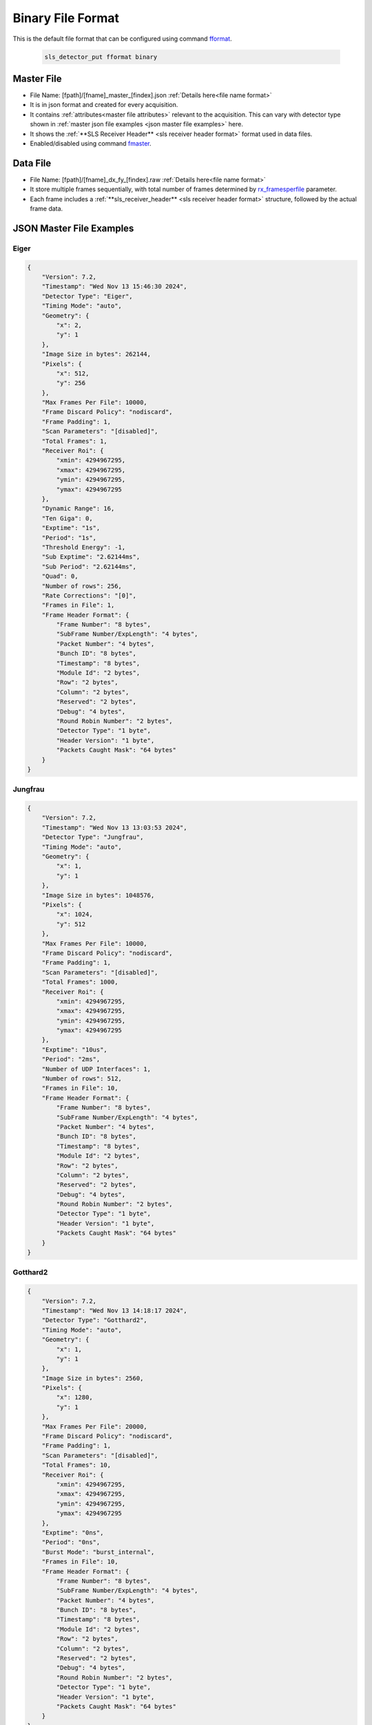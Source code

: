 Binary File Format
====================

This is the default file format that can be configured using command `fformat <commandline.html#term-fformat-binary-hdf5>`_.

    .. code-block:: bash

        sls_detector_put fformat binary


Master File
--------------

* File Name: [fpath]/[fname]_master_[findex].json :ref:`Details here<file name format>`

* It is in json format and created for every acquisition.

* It contains :ref:`attributes<master file attributes>` relevant to the acquisition. This can vary with detector type shown in :ref:`master json file examples <json master file examples>` here.

* It shows the :ref:`**SLS Receiver Header** <sls receiver header format>` format used in data files.

* Enabled/disabled using command `fmaster <commandline.html#term-fmaster-0-1>`_. 


Data File
----------

* File Name: [fpath]/[fname]_dx_fy_[findex].raw :ref:`Details here<file name format>`

* It store multiple frames sequentially, with total number of frames determined by `rx_framesperfile <commandline.html#term-rx_framesperfile-n_frames>`_ parameter.

* Each frame includes a :ref:`**sls_receiver_header** <sls receiver header format>` structure, followed by the actual frame data.



.. _json master file examples:

JSON Master File Examples
---------------------------------------------------

Eiger
^^^^^

.. code-block:: text

    {
        "Version": 7.2,
        "Timestamp": "Wed Nov 13 15:46:30 2024",
        "Detector Type": "Eiger",
        "Timing Mode": "auto",
        "Geometry": {
            "x": 2,
            "y": 1
        },
        "Image Size in bytes": 262144,
        "Pixels": {
            "x": 512,
            "y": 256
        },
        "Max Frames Per File": 10000,
        "Frame Discard Policy": "nodiscard",
        "Frame Padding": 1,
        "Scan Parameters": "[disabled]",
        "Total Frames": 1,
        "Receiver Roi": {
            "xmin": 4294967295,
            "xmax": 4294967295,
            "ymin": 4294967295,
            "ymax": 4294967295
        },
        "Dynamic Range": 16,
        "Ten Giga": 0,
        "Exptime": "1s",
        "Period": "1s",
        "Threshold Energy": -1,
        "Sub Exptime": "2.62144ms",
        "Sub Period": "2.62144ms",
        "Quad": 0,
        "Number of rows": 256,
        "Rate Corrections": "[0]",
        "Frames in File": 1,
        "Frame Header Format": {
            "Frame Number": "8 bytes",
            "SubFrame Number/ExpLength": "4 bytes",
            "Packet Number": "4 bytes",
            "Bunch ID": "8 bytes",
            "Timestamp": "8 bytes",
            "Module Id": "2 bytes",
            "Row": "2 bytes",
            "Column": "2 bytes",
            "Reserved": "2 bytes",
            "Debug": "4 bytes",
            "Round Robin Number": "2 bytes",
            "Detector Type": "1 byte",
            "Header Version": "1 byte",
            "Packets Caught Mask": "64 bytes"
        }
    }



Jungfrau
^^^^^^^^

.. code-block:: text

    {
        "Version": 7.2,
        "Timestamp": "Wed Nov 13 13:03:53 2024",
        "Detector Type": "Jungfrau",
        "Timing Mode": "auto",
        "Geometry": {
            "x": 1,
            "y": 1
        },
        "Image Size in bytes": 1048576,
        "Pixels": {
            "x": 1024,
            "y": 512
        },
        "Max Frames Per File": 10000,
        "Frame Discard Policy": "nodiscard",
        "Frame Padding": 1,
        "Scan Parameters": "[disabled]",
        "Total Frames": 1000,
        "Receiver Roi": {
            "xmin": 4294967295,
            "xmax": 4294967295,
            "ymin": 4294967295,
            "ymax": 4294967295
        },
        "Exptime": "10us",
        "Period": "2ms",
        "Number of UDP Interfaces": 1,
        "Number of rows": 512,
        "Frames in File": 10,
        "Frame Header Format": {
            "Frame Number": "8 bytes",
            "SubFrame Number/ExpLength": "4 bytes",
            "Packet Number": "4 bytes",
            "Bunch ID": "8 bytes",
            "Timestamp": "8 bytes",
            "Module Id": "2 bytes",
            "Row": "2 bytes",
            "Column": "2 bytes",
            "Reserved": "2 bytes",
            "Debug": "4 bytes",
            "Round Robin Number": "2 bytes",
            "Detector Type": "1 byte",
            "Header Version": "1 byte",
            "Packets Caught Mask": "64 bytes"
        }
    }


Gotthard2
^^^^^^^^^^^^

.. code-block:: text

    {
        "Version": 7.2,
        "Timestamp": "Wed Nov 13 14:18:17 2024",
        "Detector Type": "Gotthard2",
        "Timing Mode": "auto",
        "Geometry": {
            "x": 1,
            "y": 1
        },
        "Image Size in bytes": 2560,
        "Pixels": {
            "x": 1280,
            "y": 1
        },
        "Max Frames Per File": 20000,
        "Frame Discard Policy": "nodiscard",
        "Frame Padding": 1,
        "Scan Parameters": "[disabled]",
        "Total Frames": 10,
        "Receiver Roi": {
            "xmin": 4294967295,
            "xmax": 4294967295,
            "ymin": 4294967295,
            "ymax": 4294967295
        },
        "Exptime": "0ns",
        "Period": "0ns",
        "Burst Mode": "burst_internal",
        "Frames in File": 10,
        "Frame Header Format": {
            "Frame Number": "8 bytes",
            "SubFrame Number/ExpLength": "4 bytes",
            "Packet Number": "4 bytes",
            "Bunch ID": "8 bytes",
            "Timestamp": "8 bytes",
            "Module Id": "2 bytes",
            "Row": "2 bytes",
            "Column": "2 bytes",
            "Reserved": "2 bytes",
            "Debug": "4 bytes",
            "Round Robin Number": "2 bytes",
            "Detector Type": "1 byte",
            "Header Version": "1 byte",
            "Packets Caught Mask": "64 bytes"
        }
    }

Mythen3
^^^^^^^

.. code-block:: text

    {
        "Version": 7.2,
        "Timestamp": "Wed Nov 13 14:39:14 2024",
        "Detector Type": "Mythen3",
        "Timing Mode": "auto",
        "Geometry": {
            "x": 1,
            "y": 1
        },
        "Image Size in bytes": 15360,
        "Pixels": {
            "x": 3840,
            "y": 1
        },
        "Max Frames Per File": 10000,
        "Frame Discard Policy": "nodiscard",
        "Frame Padding": 1,
        "Scan Parameters": "[disabled]",
        "Total Frames": 1,
        "Receiver Roi": {
            "xmin": 4294967295,
            "xmax": 4294967295,
            "ymin": 4294967295,
            "ymax": 4294967295
        },
        "Dynamic Range": 32,
        "Ten Giga": 1,
        "Period": "2ms",
        "Counter Mask": "0x7",
        "Exptime1": "0.1s",
        "Exptime2": "0.1s",
        "Exptime3": "0.1s",
        "GateDelay1": "0ns",
        "GateDelay2": "0ns",
        "GateDelay3": "0ns",
        "Gates": 1,
        "Threshold Energies": "[-1, -1, -1]",
        "Frames in File": 1,
        "Frame Header Format": {
            "Frame Number": "8 bytes",
            "SubFrame Number/ExpLength": "4 bytes",
            "Packet Number": "4 bytes",
            "Bunch ID": "8 bytes",
            "Timestamp": "8 bytes",
            "Module Id": "2 bytes",
            "Row": "2 bytes",
            "Column": "2 bytes",
            "Reserved": "2 bytes",
            "Debug": "4 bytes",
            "Round Robin Number": "2 bytes",
            "Detector Type": "1 byte",
            "Header Version": "1 byte",
            "Packets Caught Mask": "64 bytes"
        }
    }


Moench
^^^^^^

.. code-block:: text

    {
        "Version": 7.2,
        "Timestamp": "Wed Nov 13 14:41:32 2024",
        "Detector Type": "Moench",
        "Timing Mode": "auto",
        "Geometry": {
            "x": 1,
            "y": 1
        },
        "Image Size in bytes": 320000,
        "Pixels": {
            "x": 400,
            "y": 400
        },
        "Max Frames Per File": 100000,
        "Frame Discard Policy": "discardpartial",
        "Frame Padding": 1,
        "Scan Parameters": "[disabled]",
        "Total Frames": 1,
        "Receiver Roi": {
            "xmin": 4294967295,
            "xmax": 4294967295,
            "ymin": 4294967295,
            "ymax": 4294967295
        },
        "Exptime": "10us",
        "Period": "2ms",
        "Number of UDP Interfaces": 1,
        "Number of rows": 400,
        "Frames in File": 1,
        "Frame Header Format": {
            "Frame Number": "8 bytes",
            "SubFrame Number/ExpLength": "4 bytes",
            "Packet Number": "4 bytes",
            "Bunch ID": "8 bytes",
            "Timestamp": "8 bytes",
            "Module Id": "2 bytes",
            "Row": "2 bytes",
            "Column": "2 bytes",
            "Reserved": "2 bytes",
            "Debug": "4 bytes",
            "Round Robin Number": "2 bytes",
            "Detector Type": "1 byte",
            "Header Version": "1 byte",
            "Packets Caught Mask": "64 bytes"
        }
    }

Chip Test Board
^^^^^^^^^^^^^^^

.. code-block:: text

    {
        "Version": 7.2,
        "Timestamp": "Wed Nov 13 15:32:59 2024",
        "Detector Type": "ChipTestBoard",
        "Timing Mode": "auto",
        "Geometry": {
            "x": 1,
            "y": 1
        },
        "Image Size in bytes": 48018,
        "Pixels": {
            "x": 3,
            "y": 1
        },
        "Max Frames Per File": 20000,
        "Frame Discard Policy": "nodiscard",
        "Frame Padding": 1,
        "Scan Parameters": "[disabled]",
        "Total Frames": 1,
        "Receiver Roi": {
            "xmin": 4294967295,
            "xmax": 4294967295,
            "ymin": 4294967295,
            "ymax": 4294967295
        },
        "Exptime": "0ns",
        "Period": "0.18s",
        "Ten Giga": 0,
        "ADC Mask": "0x2202",
        "Analog Flag": 1,
        "Analog Samples": 8003,
        "Digital Flag": 0,
        "Digital Samples": 1000,
        "Dbit Offset": 0,
        "Dbit Bitset": 0,
        "Transceiver Mask": "0x3",
        "Transceiver Flag": 0,
        "Transceiver Samples": 1,
        "Frames in File": 1,
        "Frame Header Format": {
            "Frame Number": "8 bytes",
            "SubFrame Number/ExpLength": "4 bytes",
            "Packet Number": "4 bytes",
            "Bunch ID": "8 bytes",
            "Timestamp": "8 bytes",
            "Module Id": "2 bytes",
            "Row": "2 bytes",
            "Column": "2 bytes",
            "Reserved": "2 bytes",
            "Debug": "4 bytes",
            "Round Robin Number": "2 bytes",
            "Detector Type": "1 byte",
            "Header Version": "1 byte",
            "Packets Caught Mask": "64 bytes"
        }
    }
